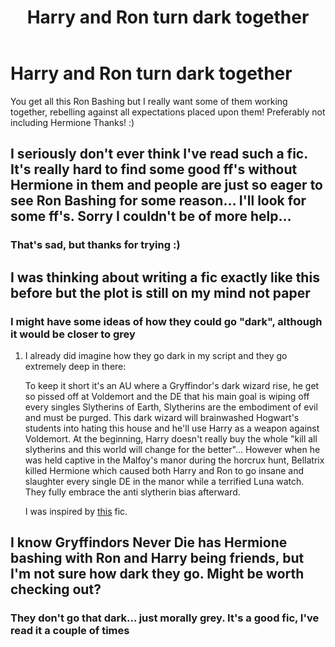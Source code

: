 #+TITLE: Harry and Ron turn dark together

* Harry and Ron turn dark together
:PROPERTIES:
:Author: RavenclawHufflepuff
:Score: 39
:DateUnix: 1587836292.0
:DateShort: 2020-Apr-25
:FlairText: Request
:END:
You get all this Ron Bashing but I really want some of them working together, rebelling against all expectations placed upon them! Preferably not including Hermione Thanks! :)


** I seriously don't ever think I've read such a fic. It's really hard to find some good ff's without Hermione in them and people are just so eager to see Ron Bashing for some reason... I'll look for some ff's. Sorry I couldn't be of more help...
:PROPERTIES:
:Author: 888athenablack888
:Score: 10
:DateUnix: 1587840637.0
:DateShort: 2020-Apr-25
:END:

*** That's sad, but thanks for trying :)
:PROPERTIES:
:Author: RavenclawHufflepuff
:Score: 3
:DateUnix: 1587840974.0
:DateShort: 2020-Apr-25
:END:


** I was thinking about writing a fic exactly like this before but the plot is still on my mind not paper
:PROPERTIES:
:Author: MkMiserix
:Score: 4
:DateUnix: 1587846157.0
:DateShort: 2020-Apr-26
:END:

*** I might have some ideas of how they could go "dark", although it would be closer to grey
:PROPERTIES:
:Author: Deadstar9790
:Score: 6
:DateUnix: 1587851272.0
:DateShort: 2020-Apr-26
:END:

**** I already did imagine how they go dark in my script and they go extremely deep in there:

To keep it short it's an AU where a Gryffindor's dark wizard rise, he get so pissed off at Voldemort and the DE that his main goal is wiping off every singles Slytherins of Earth, Slytherins are the embodiment of evil and must be purged. This dark wizard will brainwashed Hogwart's students into hating this house and he'll use Harry as a weapon against Voldemort. At the beginning, Harry doesn't really buy the whole "kill all slytherins and this world will change for the better"... However when he was held captive in the Malfoy's manor during the horcrux hunt, Bellatrix killed Hermione which caused both Harry and Ron to go insane and slaughter every single DE in the manor while a terrified Luna watch. They fully embrace the anti slytherin bias afterward.

I was inspired by [[https://m.fanfiction.net/s/4269983/1/Anything-but-Slytherin][this]] fic.
:PROPERTIES:
:Author: MkMiserix
:Score: 8
:DateUnix: 1587852229.0
:DateShort: 2020-Apr-26
:END:


** I know Gryffindors Never Die has Hermione bashing with Ron and Harry being friends, but I'm not sure how dark they go. Might be worth checking out?
:PROPERTIES:
:Author: mincey_g
:Score: 3
:DateUnix: 1587843669.0
:DateShort: 2020-Apr-26
:END:

*** They don't go that dark... just morally grey. It's a good fic, I've read it a couple of times
:PROPERTIES:
:Author: RavenclawHufflepuff
:Score: 3
:DateUnix: 1587855281.0
:DateShort: 2020-Apr-26
:END:
